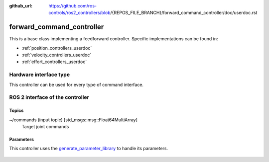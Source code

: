 :github_url: https://github.com/ros-controls/ros2_controllers/blob/{REPOS_FILE_BRANCH}/forward_command_controller/doc/userdoc.rst

.. _forward_command_controller_userdoc:

forward_command_controller
==========================

This is a base class implementing a feedforward controller. Specific implementations can be found in:

* :ref:`position_controllers_userdoc`
* :ref:`velocity_controllers_userdoc`
* :ref:`effort_controllers_userdoc`

Hardware interface type
-----------------------

This controller can be used for every type of command interface.


ROS 2 interface of the controller
---------------------------------

Topics
^^^^^^^

~/commands (input topic) [std_msgs::msg::Float64MultiArray]
  Target joint commands

Parameters
^^^^^^^^^^^^^^

This controller uses the `generate_parameter_library <https://github.com/PickNikRobotics/generate_parameter_library>`_ to handle its parameters.

   .. tabs::

      .. group-tab:: forward_command_controller

        .. generate_parameter_library_details:: ../src/forward_command_controller_parameters.yaml

      .. group-tab:: multi_interface_forward_command_controller

        .. generate_parameter_library_details:: ../src/multi_interface_forward_command_controller_parameters.yaml
